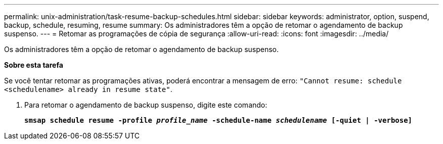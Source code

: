 ---
permalink: unix-administration/task-resume-backup-schedules.html 
sidebar: sidebar 
keywords: administrator, option, suspend, backup, schedule, resuming, resume 
summary: Os administradores têm a opção de retomar o agendamento de backup suspenso. 
---
= Retomar as programações de cópia de segurança
:allow-uri-read: 
:icons: font
:imagesdir: ../media/


[role="lead"]
Os administradores têm a opção de retomar o agendamento de backup suspenso.

*Sobre esta tarefa*

Se você tentar retomar as programações ativas, poderá encontrar a mensagem de erro: `"Cannot resume: schedule <schedulename> already in resume state"`.

. Para retomar o agendamento de backup suspenso, digite este comando:
+
`*smsap schedule resume -profile _profile_name_ -schedule-name _schedulename_ [-quiet | -verbose]*`


